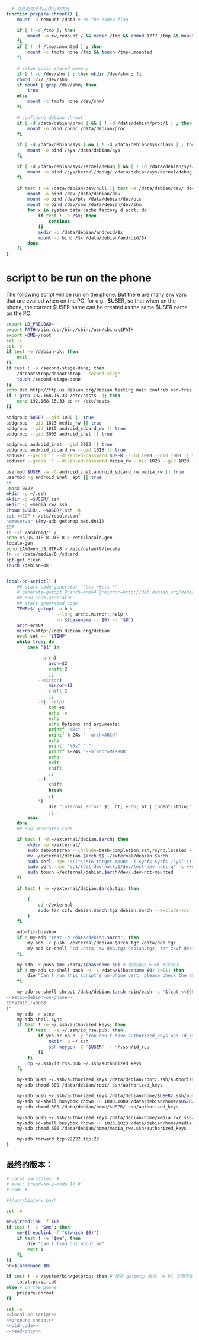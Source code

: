#+name: prepare-chroot
#+BEGIN_SRC sh
    # 这些是在手机上执行的内容
  function prepare-chroot() {
      mount -o remount /data # rm the nodev flag

      if [ ! -d /tmp ]; then
          mount -o rw,remount / && mkdir /tmp && chmod 1777 /tmp && mount -o ro,remount /
      fi
      if [ ! -f /tmp/.mounted ] ; then
          mount -t tmpfs none /tmp && touch /tmp/.mounted
      fi

      # setup posix shared memory
      if [ ! -d /dev/shm ] ; then mkdir /dev/shm ; fi
      chmod 1777 /dev/shm
      if mount | grep /dev/shm; then
          true
      else
          mount -t tmpfs none /dev/shm/
      fi

      # configure debian chroot
      if [ -d /data/debian/proc ] && [ ! -d /data/debian/proc/1 ] ; then
          mount -o bind /proc /data/debian/proc
      fi

      if [ -d /data/debian/sys ] && [ ! -d /data/debian/sys/class ] ; then
          mount -o bind /sys /data/debian/sys
      fi

      if [ -d /data/debian/sys/kernel/debug ] && [ ! -d /data/debian/sys/kernel/debug/tracing ] ; then
          mount -o bind /sys/kernel/debug/ /data/debian/sys/kernel/debug
      fi

      if test ! -e /data/debian/dev/null || test -e /data/debian/dev/.dev-not-mounted -o -f /data/debian/dev/null; then
          mount -o bind /dev /data/debian/dev
          mount -o bind /dev/pts /data/debian/dev/pts
          mount -o bind /dev/shm /data/debian/dev/shm
          for x in system data cache factory d acct; do
              if test ! -e /$x; then
                  continue
              fi
              mkdir -p /data/debian/android/$x
              mount -o bind /$x /data/debian/android/$x
          done
      fi
  }

#+END_SRC

* script to be run on the phone

The following script will be run on the phone. But there are many env vars that are eval'ed when on the PC, for e.g., $USER, so that when on the phone, the correct $USER name can be created as the same $USER name on the PC.

#+name: setup-debian-on-phone
#+BEGIN_SRC sh
  export LD_PRELOAD=
  export PATH=/bin:/usr/bin:/sbin:/usr/sbin:\$PATH
  export HOME=/root
  set -x
  set -e
  if test -e /debian-ok; then
      exit
  fi
  if test ! -e /second-stage-done; then
      /debootstrap/debootstrap --second-stage
      touch /second-stage-done
  fi
  echo deb http://ftp.us.debian.org/debian testing main contrib non-free > /etc/apt/sources.list
  if ! grep 192.168.15.33 /etc/hosts -q; then
      echo 192.168.15.33 pc >> /etc/hosts
  fi

  addgroup $USER --gid 1000 || true
  addgroup --gid 1023 media_rw || true
  addgroup --gid 1015 android_sdcard_rw || true
  addgroup --gid 3003 android_inet || true

  addgroup android_inet --gid 3003 || true
  addgroup android_sdcard_rw --gid 1015 || true
  adduser --gecos '' --disabled-password $USER --uid 1000 --gid 1000 || true
  adduser --gecos '' --disabled-password media_rw --uid 1023 --gid 1023 || true

  usermod $USER -a -G android_inet,android_sdcard_rw,media_rw || true
  usermod -g android_inet _apt || true
  cd
  umask 0022
  mkdir -p ~/.ssh
  mkdir -p ~$USER/.ssh
  mkdir -p ~media_rw/.ssh
  chown $USER\. ~$USER/.ssh -R
  cat <<EOF > /etc/resolv.conf
  nameserver $(my-adb getprop net.dns1)
  EOF
  ln -sf /android/* /
  echo en_US.UTF-8 UTF-8 > /etc/locale.gen
  locale-gen
  echo LANG=en_US.UTF-8 > /etc/default/locale
  ln -s /data/media/0 /sdcard
  apt-get clean
  touch /debian-ok


#+END_SRC
#+name: local-pc-script
#+BEGIN_SRC sh
  local-pc-script() {
      ## start code-generator "^\\s *#\\s *"
      # generate-getopt @:arch=arm64 @:mirror=http://deb.debian.org/debian
      ## end code-generator
      ## start generated code
      TEMP=$( getopt -o h \
                     --long arch:,mirror:,help \
                     -n $(basename -- $0) -- "$@")
      arch=arm64
      mirror=http://deb.debian.org/debian
      eval set -- "$TEMP"
      while true; do
          case "$1" in

              --arch)
                  arch=$2
                  shift 2
                  ;;
              --mirror)
                  mirror=$2
                  shift 2
                  ;;
              -h|--help)
                  set +x
                  echo -e
                  echo
                  echo Options and arguments:
                  printf "%6s" " "
                  printf %-24s '--arch=ARCH'
                  echo
                  printf "%6s" " "
                  printf %-24s '--mirror=MIRROR'
                  echo
                  exit
                  shift
                  ;;
              --)
                  shift
                  break
                  ;;
              ,*)
                  die "internal error: $(. bt; echo; bt | indent-stdin)"
                  ;;
          esac
      done
      ## end generated code

      if test ! -d ~/external/debian.$arch; then
          mkdir -p ~/external/
          sudo debootstrap --include=bash-completion,ssh,rsync,locales --verbose --arch "$arch" --foreign testing ~/external/debian.$arch.$$ "$mirror"
          mv ~/external/debian.$arch.$$ ~/external/debian.$arch
          sudo perl -npe 's!(^\s*in_target mount -t sysfs sysfs /sys[ \t]*)$!$& || true\n!' -i ~/external/debian.$arch/debootstrap/functions
          sudo perl -npe 's,1/test-dev-null,1/dev/test-dev-null,g' -i ~/external/debian.$arch/debootstrap/functions
          sudo touch ~/external/debian.$arch/dev/.dev-not-mounted
      fi

      if test ! -e ~/external/debian.$arch.tgz; then

          (
              cd ~/external
              sudo tar czfv debian.$arch.tgz debian.$arch --exclude-vcs
          )
      fi

      adb-fix-busybox
      if ! my-adb "test -d /data/debian.$arch"; then
          my-adb -r push ~/external/debian.$arch.tgz /data/deb.tgz
          my-adb sc-shell "cd /data; mv deb.tgz debian.tgz; tar zxvf debian.tgz; rm -f /data/debian; ln -s /data/debian.$arch /data/debian"
      fi

      my-adb -r push $me /data/$(basename $0) # 把我自己 push 到手机上
      if ! my-adb sc-shell bash -e -x /data/$(basename $0) 2>&1; then
          die "Can't run this script's on-phone part, please check the above output"
      fi

      my-adb sc-shell chroot /data/debian.$arch /bin/bash -c "$(cat <<EOFa3616cfa6b68
  <<setup-debian-on-phone>>
  EOFa3616cfa6b68
  )"
      my-adb -r stop
      my-adb shell sync
      if test ! -e ~/.ssh/authorized_keys; then
          if test ! -e ~/.ssh/id_rsa.pub; then
              if yes-or-no-p -y "You don't have authorized_keys and id_rsa.pub, create one now?"; then
                  mkdir -p ~/.ssh
                  ssh-keygen -C "$USER" -f ~/.ssh/id_rsa
              fi
          fi
          cp ~/.ssh/id_rsa.pub ~/.ssh/authorized_keys
      fi

      my-adb push ~/.ssh/authorized_keys /data/debian/root/.ssh/authorized_keys
      my-adb chmod 600 /data/debian/root/.ssh/authorized_keys

      my-adb push ~/.ssh/authorized_keys /data/debian/home/$USER/.ssh/authorized_keys
      my-adb sc-shell busybox chown -R 1000.1000 /data/debian/home/$USER/.ssh/
      my-adb chmod 600 /data/debian/home/$USER/.ssh/authorized_keys

      my-adb push ~/.ssh/authorized_keys /data/debian/home/media_rw/.ssh/authorized_keys
      my-adb sc-shell busybox chown -R 1023.1023 /data/debian/home/media_rw/.ssh/
      my-adb chmod 600 /data/debian/home/media_rw/.ssh/authorized_keys

      my-adb forward tcp:22222 tcp:22
  }
#+END_SRC
** 最终的版本：

#+name: read-only
#+BEGIN_SRC sh
# Local Variables: #
# eval: (read-only-mode 1) #
# End: #
#+END_SRC

#+name: old-code
#+BEGIN_SRC sh :noweb yes
  #!/usr/bin/env bash

  set -e

  me=$(readlink -f $0)
  if test ! -e "$me"; then
      me=$(readlink -f "$(which $0)")
      if test ! -e "$me"; then
          die "Can't find out about me"
          exit 1
      fi
  fi
  b0=$(basename $0)

  if test ! -e /system/bin/getprop; then # 没有 getprop 命令，在 PC 上而不是手机上
      local-pc-script
  else # on the phone
      prepare-chroot
  fi

#+END_SRC

#+name: the-ultimate-script
#+BEGIN_SRC sh :tangle ~/system-config/bin/adb-install-debian :comments link :shebang "#!/usr/bin/env bash" :noweb yes
set -e
<<local-pc-script>>
<<prepare-chroot>>
<<old-code>>
<<read-only>>
#+END_SRC

#+results: the-ultimate-script

